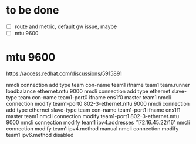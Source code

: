 * to be done

- [ ] route and metric, default gw issue, maybe
- [ ] mtu 9600

* mtu 9600

https://access.redhat.com/discussions/5915891

# nmcli connection modify em1 802-3-ethernet.mtu 9000

nmcli connection add type team con-name team1 ifname team1 team.runner loadbalance ethernet.mtu 9000
nmcli connection add type ethernet slave-type team con-name team1-port0 ifname ens1f0 master team1
nmcli connection modify team1-port0 802-3-ethernet.mtu 9000
nmcli connection add type ethernet slave-type team con-name team1-port1 ifname ens1f1 master team1
nmcli connection modify team1-port1 802-3-ethernet.mtu 9000
nmcli connection modify team1 ipv4.addresses '172.16.45.22/16'
nmcli connection modify team1 ipv4.method manual
nmcli connection modify team1 ipv6.method disabled
